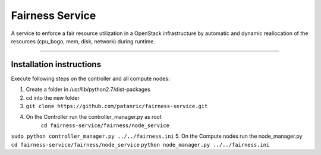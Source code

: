 Fairness Service
================

A service to enforce a fair resource utilization in a OpenStack infrastructure
by automatic and dynamic reallocation of the resources (cpu_bogo, mem, disk, network)
during runtime.

----

Installation instructions
-------------------------

Execute following steps on the controller and all compute nodes:

1. Create a folder in /usr/lib/python2.7/dist-packages
2. cd into the new folder
3. ``git clone https://github.com/patanric/fairness-service.git``
4. On the Controller run the controller_manager.py as root
    ``cd fairness-service/fairness/node_service``
``sudo python controller_manager.py ../../fairness.ini``
5. On the Compute nodes run the node_manager.py
``cd fairness-service/fairness/node_service``
``python node_manager.py ../../fairness.ini``